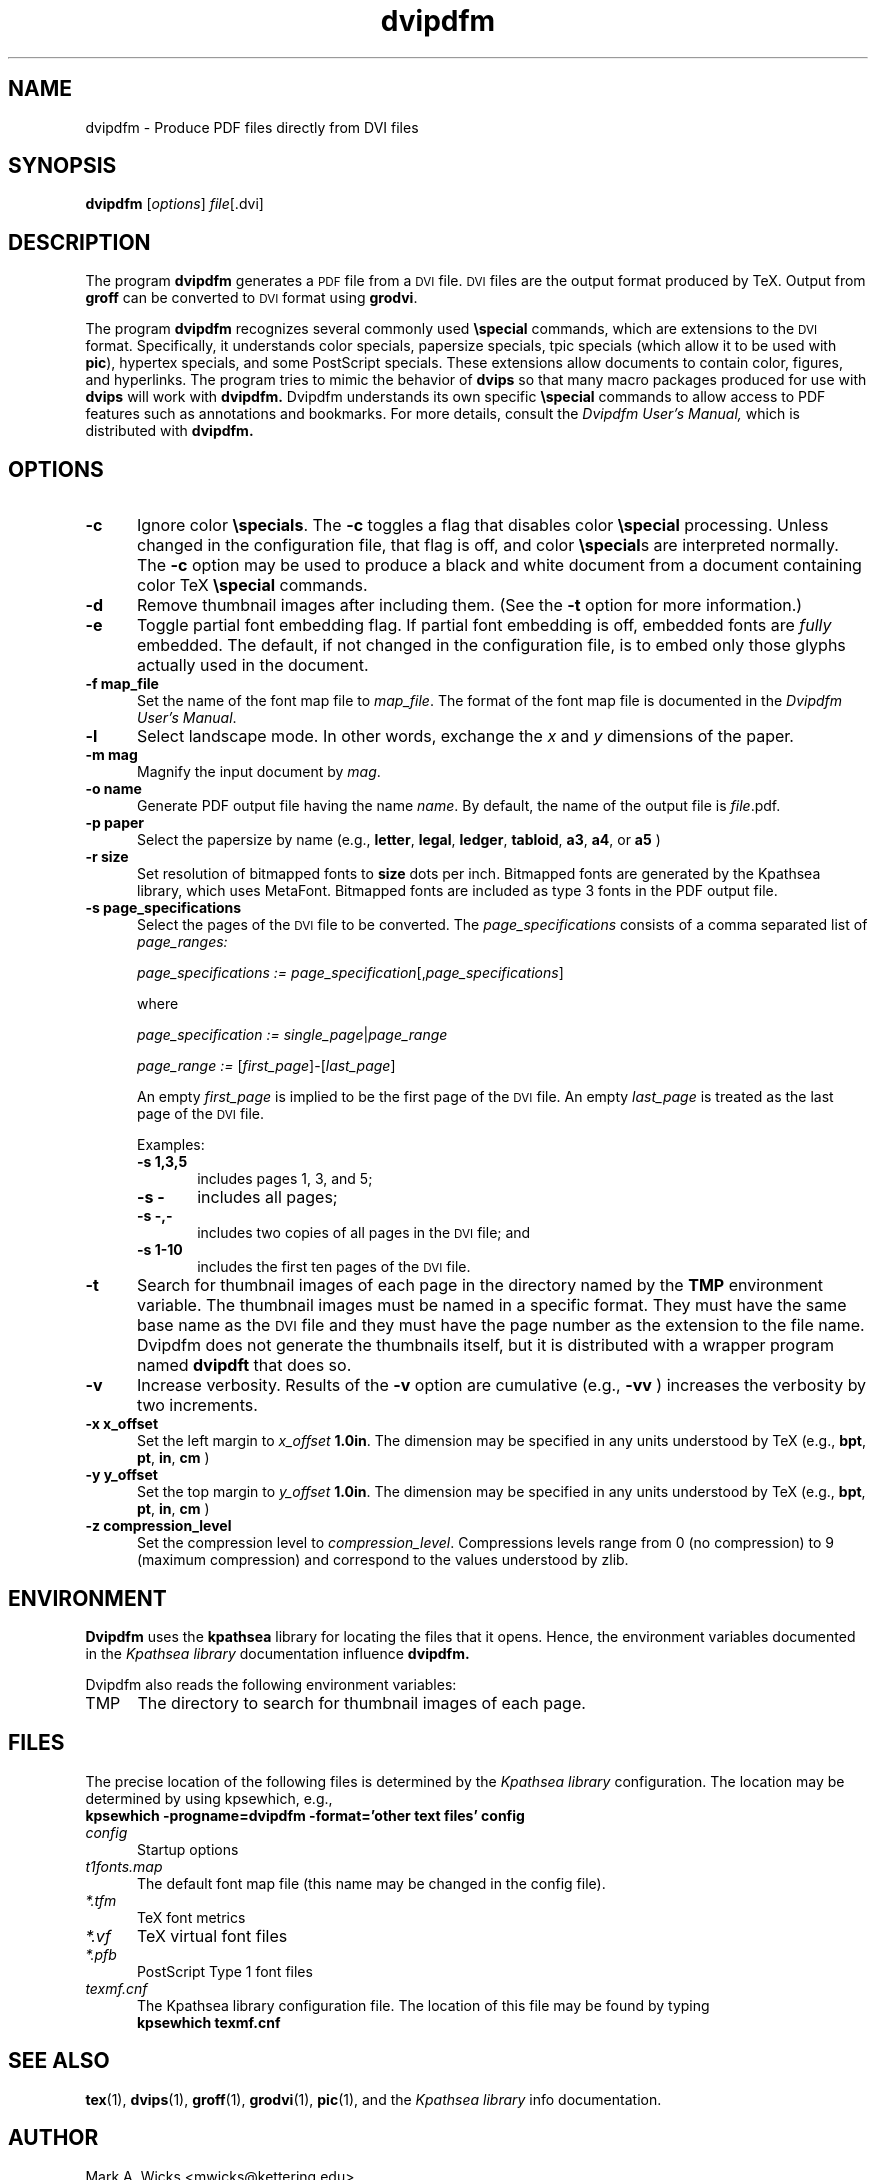 .TH dvipdfm 1 5/28/2001
.SH NAME
dvipdfm \- Produce PDF files directly from DVI files

.SH SYNOPSIS
.B dvipdfm
.RI [ options ]
.IR file [.dvi]

.SH DESCRIPTION
The program
.B dvipdfm
generates a
.SM PDF
file from a
.SM DVI
file.
.SM DVI
files are the output format
produced by TeX.
Output from 
.B groff
can be converted to
.SM DVI
format
using
.BR grodvi .

The program
.B dvipdfm
recognizes several commonly used
.BR \especial
commands, which are extensions to the
.SM DVI
format.
Specifically, it understands
color specials, papersize specials,
tpic specials (which allow it to be used with
.BR pic ),
hypertex specials, and some PostScript
specials.  These extensions allow documents
to contain color, figures, and hyperlinks.
The program tries to mimic
the behavior of
.B dvips
so that many
macro packages produced for use with 
.B dvips
will work with 
.B dvipdfm.
Dvipdfm understands its own specific
.B \especial
commands to allow access to PDF features
such as annotations and bookmarks.
For more details, consult the 
.I "Dvipdfm User's Manual,"
which is distributed with
.B dvipdfm.

.SH OPTIONS

.TP 5
.B \-\^c
Ignore color
.BR \especials .
The
.B \-\^c
toggles a flag that disables color
.B \especial
processing.
Unless changed in the configuration file,
that flag is off, and color
.BR \especial "s"
are interpreted normally.
The
.B \-\^c
option may be used to produce a black and white document
from a document containing color TeX
.B \especial
commands.

.TP 5
.B \-\^d
Remove thumbnail images after including them.
(See the
.B \-\^t
option for more information.)

.TP 5
.B \-\^e
Toggle partial font embedding flag.  If partial
font embedding is off, embedded fonts are
.I fully
embedded.
The default, if not changed in the configuration file,
is to embed only those glyphs actually used in the document.

.TP 5
.B \-\^f map_file
Set the name of the font map file to 
.IR map_file .
The format of the font map file
is documented in the 
.IR "Dvipdfm User's Manual" .

.TP 5
.B \-\^l
Select landscape mode.  In other words, exchange the 
.I x
and
.I y
dimensions of the paper.

.TP 5
.B \-\^m " mag"
Magnify the input document by
.IR mag .

.TP 5
.B \-\^o " name"
Generate PDF output file having the name
.IR name .
By default, the name of the output
file is
.IR file .pdf.

.TP 5
.B \-\^p " paper"
Select the papersize by name (e.g.,
.BR letter ", " legal ", " ledger ", " tabloid ", " a3 ", " a4 ", or " a5
)

.TP 5
.B \-\^r " size"
Set resolution of bitmapped fonts to
.B size
dots per inch.  Bitmapped fonts are generated
by the Kpathsea library, which uses MetaFont.  Bitmapped
fonts are included as type 3 fonts in the PDF output file.

.TP 5
.B \-\^s " page_specifications"
Select the pages of the
.SM DVI
file to be converted.
The
.I page_specifications
consists of a comma separated list of
.I page_ranges:

.IR "page_specifications := page_specification" "[," page_specifications "]"

where

.IR "page_specification := single_page" | page_range

.IR "page_range := " [ first_page ]\^\-\^[ last_page ]

An empty
.I first_page
is implied to be the first page of the
.SM DVI
file.
An empty
.I last_page
is treated as the last page of the
.SM DVI
file.

Examples:
.RS
.TP 5
.B "\-\^s 1,3,5"
includes pages 1, 3, and 5;
.TP 5
.B "\-\^s \-"
includes all pages;
.TP 5
.B "\-\^s \-,\-"
includes two copies of all pages in the
.SM DVI
file;
and
.TP 5
.B "\-\^s 1\-10"
includes the first ten pages of the
.SM DVI
file.
.RE
.TP 5
.B \-\^t
Search for thumbnail images of each page
in the directory named by the
.B TMP
environment variable.
The thumbnail images must be named in a specific format.
They must have the same base name
as the
.SM DVI
file and they must have the page number as the extension
to the file name.  Dvipdfm does not
generate the thumbnails itself, but it is distributed with a wrapper
program named 
.B dvipdft 
that does so.

.TP 5
.B \-\^v 
Increase verbosity.
Results of the 
.B \-\^v
option are cumulative (e.g., 
.B \-\^vv
) increases the verbosity by two increments.

.TP 5
.B \-\^x x_offset
Set the left margin to 
.I x_offset
.  The default left margin is
.BR 1.0in .
The dimension may be specified in any units understood by TeX (e.g.,
.BR bpt ", " pt ", " in ", " cm
)

.TP 5
.B \-\^y y_offset
Set the top margin to 
.I y_offset
.  The default top margin is
.BR 1.0in .
The dimension may be specified in any units understood by TeX (e.g.,
.BR bpt ", " pt ", " in ", " cm
)

.TP 5
.B \-\^z compression_level
Set the compression level to 
.IR compression_level .
Compressions levels range from 0 (no compression) to
9 (maximum compression) and correspond to the values understood by zlib.

.SH ENVIRONMENT

.B Dvipdfm 
uses the
.B kpathsea
library for locating the files that it opens.  Hence,
the environment variables documented in the
.I Kpathsea library
documentation influence
.B dvipdfm.

Dvipdfm also reads the following environment variables:

.TP 5
TMP
The directory to search for thumbnail images of each page.

.SH FILES
The precise location of the following files is determined by the
.I Kpathsea library
configuration.  The location may be determined by using kpsewhich, e.g.,
.nf
.B kpsewhich \-progname=dvipdfm \-format='other text files' config
.fi

.TP 5
.I config
Startup options

.TP 5
.I t1fonts.map
The default font map file (this name may be changed in the config file).

.TP 5
.I *.tfm
TeX font metrics

.TP 5
.I *.vf
TeX virtual font files

.TP 5
.I *.pfb
PostScript Type 1 font files

.TP 5
.I 
texmf.cnf
The Kpathsea library configuration file.
The location of this file may be found by typing
.nf
.B kpsewhich texmf.cnf
.fi


.SH "SEE ALSO"
.BR tex "(1), " dvips "(1), " groff "(1), " grodvi "(1), " pic "(1), "
and the
.I "Kpathsea library"
info documentation.

.SH AUTHOR
Mark A. Wicks <mwicks@kettering.edu>

